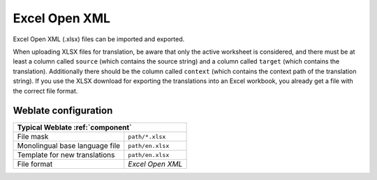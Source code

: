 .. _xlsx:

Excel Open XML
--------------

.. versionadded:: 3.2

Excel Open XML (.xlsx) files can be imported and exported.

When uploading XLSX files for translation, be aware that only the active
worksheet is considered, and there must be at least a column called ``source``
(which contains the source string) and a column called ``target`` (which
contains the translation). Additionally there should be the column called ``context``
(which contains the context path of the translation string). If you use the XLSX
download for exporting the translations into an Excel workbook, you already get
a file with the correct file format.

Weblate configuration
+++++++++++++++++++++

+--------------------------------+-------------------------------------+
| Typical Weblate :ref:`component`                                     |
+================================+=====================================+
| File mask                      | ``path/*.xlsx``                     |
+--------------------------------+-------------------------------------+
| Monolingual base language file | ``path/en.xlsx``                    |
+--------------------------------+-------------------------------------+
| Template for new translations  | ``path/en.xlsx``                    |
+--------------------------------+-------------------------------------+
| File format                    | `Excel Open XML`                    |
+--------------------------------+-------------------------------------+
